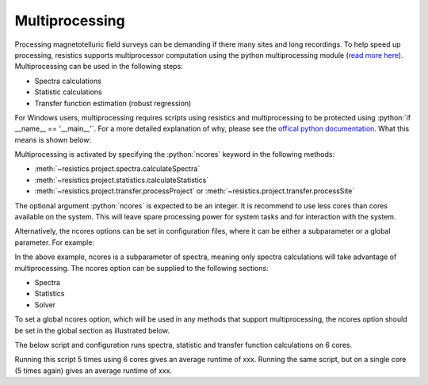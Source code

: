 .. |Ex| replace:: E\ :sub:`x`
.. |Ey| replace:: E\ :sub:`y`
.. |Hx| replace:: H\ :sub:`x`
.. |Hy| replace:: H\ :sub:`y`
.. |Hz| replace:: H\ :sub:`z`
.. |Zxy| replace:: Z\ :sub:`xy`
.. |Zxx| replace:: Z\ :sub:`xx`
.. |Zyx| replace:: Z\ :sub:`yx`
.. |Zyy| replace:: Z\ :sub:`yy`
.. |fs| replace:: f\ :sub:`s`
.. role:: python(code)
   :language: python

Multiprocessing
---------------

Processing magnetotelluric field surveys can be demanding if there many sites and long recordings. To help speed up processing, resistics supports multiprocessor computation using the python multiprocessing module (`read more here <https://docs.python.org/3/library/multiprocessing.html>`_). Multiprocessing can be used in the following steps:

- Spectra calculations
- Statistic calculations
- Transfer function estimation (robust regression)

For Windows users, multiprocessing requires scripts using resistics and multiprocessing to be protected using :python:`if __name__ == '__main__'`. For a more detailed explanation of why, please see the `offical python documentation <https://docs.python.org/3/library/multiprocessing.html#multiprocessing-programming>`_. What this means is shown below:



Multiprocessing is activated by specifying the :python:`ncores` keyword in the following methods:

- :meth:`~resistics.project.spectra.calculateSpectra`
- :meth:`~resistics.project.statistics.calculateStatistics`
- :meth:`~resistics.project.transfer.processProject` or :meth:`~resistics.project.transfer.processSite`

The optional argument :python:`ncores` is expected to be an integer. It is recommend to use less cores than cores available on the system. This will leave spare processing power for system tasks and for interaction with the system.

Alternatively, the ncores options can be set in configuration files, where it can be either a subparameter or a global parameter. For example:


In the above example, ncores is a subparameter of spectra, meaning only spectra calculations will take advantage of multiprocessing. The ncores option can be supplied to the following sections:

- Spectra
- Statistics
- Solver

To set a global ncores option, which will be used in any methods that support multiprocessing, the ncores option should be set in the global section as illustrated below.


The below script and configuration runs spectra, statistic and transfer function calculations on 6 cores. 


Running this script 5 times using 6 cores gives an average runtime of xxx. Running the same script, but on a single core (5 times again) gives an average runtime of xxx.



